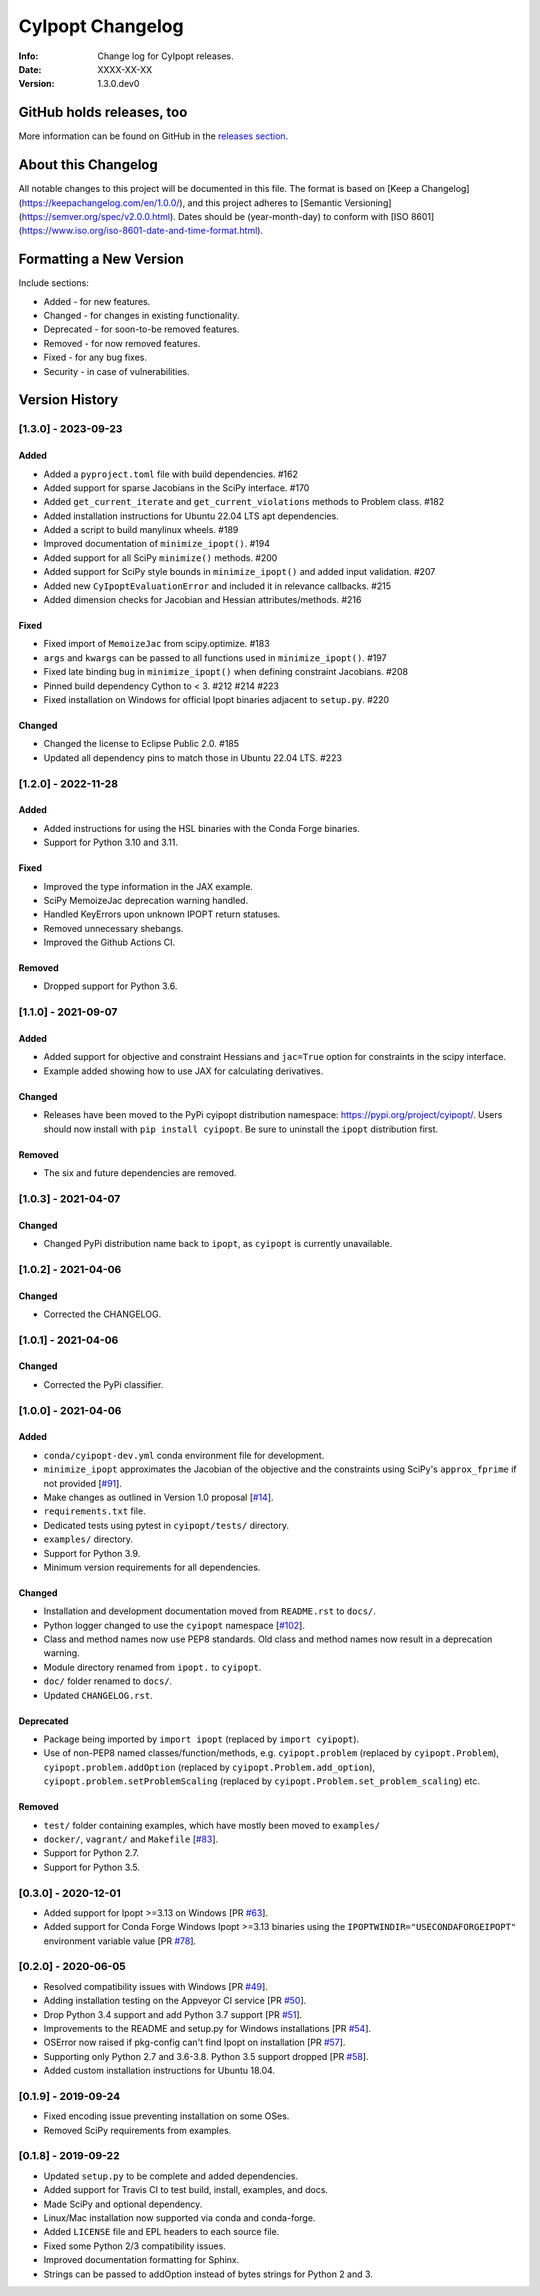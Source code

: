 =================
CyIpopt Changelog
=================

:Info: Change log for CyIpopt releases.
:Date: XXXX-XX-XX
:Version: 1.3.0.dev0

GitHub holds releases, too
--------------------------

More information can be found on GitHub in the `releases section
<https://github.com/mechmotum/cyipopt/releases>`_.

About this Changelog
--------------------

All notable changes to this project will be documented in this file. The format
is based on [Keep a Changelog](https://keepachangelog.com/en/1.0.0/), and this
project adheres to [Semantic Versioning](https://semver.org/spec/v2.0.0.html).
Dates should be (year-month-day) to conform with [ISO
8601](https://www.iso.org/iso-8601-date-and-time-format.html).

Formatting a New Version
------------------------

Include sections:

- Added - for new features.
- Changed - for changes in existing functionality.
- Deprecated - for soon-to-be removed features.
- Removed - for now removed features.
- Fixed - for any bug fixes.
- Security - in case of vulnerabilities.

Version History
---------------

[1.3.0] - 2023-09-23
~~~~~~~~~~~~~~~~~~~~

Added
+++++

- Added a ``pyproject.toml`` file with build dependencies. #162
- Added support for sparse Jacobians in the SciPy interface. #170
- Added ``get_current_iterate`` and ``get_current_violations`` methods to
  Problem class. #182
- Added installation instructions for Ubuntu 22.04 LTS apt dependencies.
- Added a script to build manylinux wheels. #189
- Improved documentation of ``minimize_ipopt()``. #194
- Added support for all SciPy ``minimize()`` methods. #200
- Added support for SciPy style bounds in ``minimize_ipopt()`` and added input
  validation. #207
- Added new ``CyIpoptEvaluationError`` and included it in relevance callbacks.
  #215
- Added dimension checks for Jacobian and Hessian attributes/methods. #216

Fixed
+++++

- Fixed import of ``MemoizeJac`` from scipy.optimize. #183
- ``args`` and ``kwargs`` can be passed to all functions used in
  ``minimize_ipopt()``. #197
- Fixed late binding bug in ``minimize_ipopt()`` when defining constraint
  Jacobians. #208
- Pinned build dependency Cython to < 3. #212 #214 #223
- Fixed installation on Windows for official Ipopt binaries adjacent to
  ``setup.py``. #220

Changed
+++++++

- Changed the license to Eclipse Public 2.0. #185
- Updated all dependency pins to match those in Ubuntu 22.04 LTS. #223

[1.2.0] - 2022-11-28
~~~~~~~~~~~~~~~~~~~~

Added
+++++

- Added instructions for using the HSL binaries with the Conda Forge binaries.
- Support for Python 3.10 and 3.11.

Fixed
+++++

- Improved the type information in the JAX example.
- SciPy MemoizeJac deprecation warning handled.
- Handled KeyErrors upon unknown IPOPT return statuses.
- Removed unnecessary shebangs.
- Improved the Github Actions CI.

Removed
+++++++

- Dropped support for Python 3.6.

[1.1.0] - 2021-09-07
~~~~~~~~~~~~~~~~~~~~

Added
+++++

- Added support for objective and constraint Hessians and ``jac=True`` option
  for constraints in the scipy interface.
- Example added showing how to use JAX for calculating derivatives.

Changed
+++++++

- Releases have been moved to the PyPi cyipopt distribution namespace:
  https://pypi.org/project/cyipopt/. Users should now install with ``pip
  install cyipopt``. Be sure to uninstall the ``ipopt`` distribution first.

Removed
+++++++

- The six and future dependencies are removed.

[1.0.3] - 2021-04-07
~~~~~~~~~~~~~~~~~~~~

Changed
+++++++

- Changed PyPi distribution name back to ``ipopt``, as ``cyipopt`` is currently
  unavailable.

[1.0.2] - 2021-04-06
~~~~~~~~~~~~~~~~~~~~

Changed
+++++++

- Corrected the CHANGELOG.

[1.0.1] - 2021-04-06
~~~~~~~~~~~~~~~~~~~~

Changed
+++++++

- Corrected the PyPi classifier.

[1.0.0] - 2021-04-06
~~~~~~~~~~~~~~~~~~~~

Added
+++++

- ``conda/cyipopt-dev.yml`` conda environment file for development.
- ``minimize_ipopt`` approximates the Jacobian of the objective and the
  constraints using SciPy's ``approx_fprime`` if not provided [`#91`_].
- Make changes as outlined in Version 1.0 proposal [`#14`_].
- ``requirements.txt`` file.
- Dedicated tests using pytest in ``cyipopt/tests/`` directory.
- ``examples/`` directory.
- Support for Python 3.9.
- Minimum version requirements for all dependencies.

.. _#91: https://github.com/mechmotum/cyipopt/issues/91
.. _#14: https://github.com/mechmotum/cyipopt/issues/14

Changed
+++++++

- Installation and development documentation moved from ``README.rst`` to
  ``docs/``.
- Python logger changed to use the ``cyipopt`` namespace [`#102`_].
- Class and method names now use PEP8 standards. Old class and method names now
  result in a deprecation warning.
- Module directory renamed from ``ipopt.`` to ``cyipopt``.
- ``doc/`` folder renamed to ``docs/``.
- Updated ``CHANGELOG.rst``.

.. _#102: https://github.com/mechmotum/cyipopt/issues/102

Deprecated
++++++++++

- Package being imported by ``import ipopt`` (replaced by ``import cyipopt``).
- Use of non-PEP8 named classes/function/methods, e.g. ``cyipopt.problem``
  (replaced by ``cyipopt.Problem``), ``cyipopt.problem.addOption`` (replaced by
  ``cyipopt.Problem.add_option``), ``cyipopt.problem.setProblemScaling``
  (replaced by ``cyipopt.Problem.set_problem_scaling``) etc.

Removed
+++++++

- ``test/`` folder containing examples, which have mostly been moved to
  ``examples/``
- ``docker/``, ``vagrant/`` and ``Makefile`` [`#83`_].
- Support for Python 2.7.
- Support for Python 3.5.

.. _#83: https://github.com/mechmotum/cyipopt/issues/83

[0.3.0] - 2020-12-01
~~~~~~~~~~~~~~~~~~~~

- Added support for Ipopt >=3.13 on Windows [PR `#63`_].
- Added support for Conda Forge Windows Ipopt >=3.13 binaries using the
  ``IPOPTWINDIR="USECONDAFORGEIPOPT"`` environment variable value [PR `#78`_].

.. _#63: https://github.com/mechmotum/cyipopt/pull/63
.. _#78: https://github.com/mechmotum/cyipopt/pull/78

[0.2.0] - 2020-06-05
~~~~~~~~~~~~~~~~~~~~

- Resolved compatibility issues with Windows [PR `#49`_].
- Adding installation testing on the Appveyor CI service [PR `#50`_].
- Drop Python 3.4 support and add Python 3.7 support [PR `#51`_].
- Improvements to the README and setup.py for Windows installations [PR `#54`_].
- OSError now raised if pkg-config can't find Ipopt on installation [PR `#57`_].
- Supporting only Python 2.7 and 3.6-3.8. Python 3.5 support dropped [PR `#58`_].
- Added custom installation instructions for Ubuntu 18.04.

.. _#49: https://github.com/mechmotum/cyipopt/pull/49
.. _#50: https://github.com/mechmotum/cyipopt/pull/50
.. _#51: https://github.com/mechmotum/cyipopt/pull/51
.. _#54: https://github.com/mechmotum/cyipopt/pull/54
.. _#57: https://github.com/mechmotum/cyipopt/pull/57
.. _#58: https://github.com/mechmotum/cyipopt/pull/58

[0.1.9] - 2019-09-24
~~~~~~~~~~~~~~~~~~~~

- Fixed encoding issue preventing installation on some OSes.
- Removed SciPy requirements from examples.

[0.1.8] - 2019-09-22
~~~~~~~~~~~~~~~~~~~~

- Updated ``setup.py`` to be complete and added dependencies.
- Added support for Travis CI to test build, install, examples, and docs.
- Made SciPy and optional dependency.
- Linux/Mac installation now supported via conda and conda-forge.
- Added ``LICENSE`` file and EPL headers to each source file.
- Fixed some Python 2/3 compatibility issues.
- Improved documentation formatting for Sphinx.
- Strings can be passed to addOption instead of bytes strings for Python 2 and
  3.
